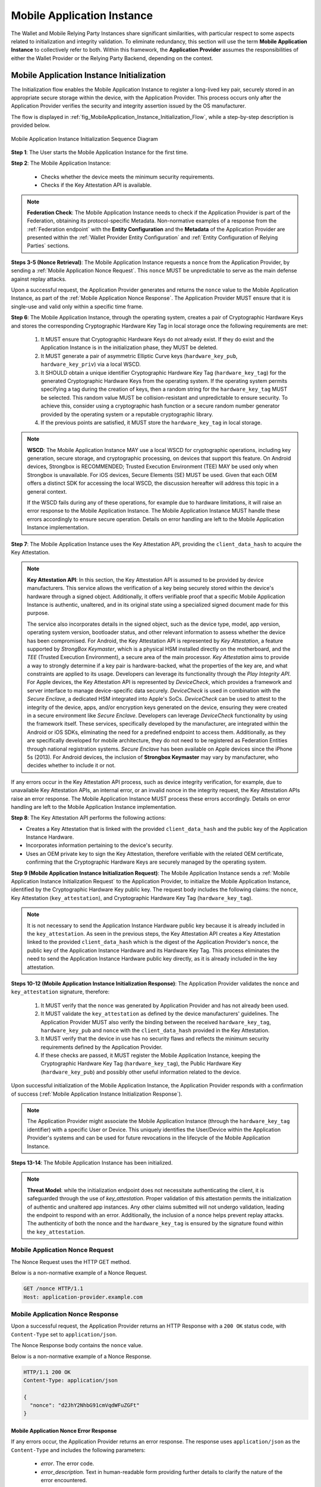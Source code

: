 .. _mobile-instance.rst:

Mobile Application Instance
+++++++++++++++++++++++++++++

The Wallet and Mobile Relying Party Instances share significant similarities, with particular respect to some aspects related to initialization and integrity validation. To eliminate redundancy, this section will use the term **Mobile Application Instance** to collectively refer to both. Within this framework, the **Application Provider** assumes the responsibilities of either the Wallet Provider or the Relying Party Backend, depending on the context.


Mobile Application Instance Initialization
================================================

The Initialization flow enables the Mobile Application Instance to register a long-lived key pair, securely stored in an appropriate secure storage within the device, with the Application Provider. This process occurs only after the Application Provider verifies the security and integrity assertion issued by the OS manufacturer.

The flow is displayed in :ref:`fig_MobileApplication_Instance_Initialization_Flow`, while a step-by-step description is provided below.

.. _fig_MobileApplication_Instance_Initialization_Flow:

.. figure:: ../../images/application_instance_initialization.svg
    :figwidth: 100%
    :align: center
    :target: https://www.plantuml.com/plantuml/svg/VLFBRjiw4DtpAmQyYvi0xWy4Q94qYpPe2mJfOnN0695ZQM29L3b3j-xNbvHToBQ2R0XuT1vd7huLnQHvw0rcZI4F3INJiIVOnAXD_6tC_uy5mOv732e6dSO4zhjGie02MGfXd15WlyI6UuAxSUpPeN8Cy114CJYQ63YESCxuH7kuKoNH0_pkyK4EK5I1_sHC7Des4OLptgd5OuexzfJWFRej1J_n6xSrfYPyywwuti1dpC5re1q1pjpQ4-zGfw8nvJd2xpjoM-3DHF2qOqSm4AbCXO433ta08PSJwnuI_SoSQA2WyXmm-4fzgJV0H80xv1wRdewE9UiDF1M90WLhGwppidEsgPVo794VA52gzHawVJr6dwkUpYJczcQ9-xGVDRO9nuuTVCJaVs6Y6brWH4vmPMrthAwtj5-FkR5s1PVLn3jhhm-jYyRqcZ9ymtQXgzWMWNyPKQKsudgce6kFYkiEfOEtuBabqQkfnHLSIgpWCkprwI2hhZ7rFNgSph8IS5wNjS-XYJbuq0YJtO4vZtb10EFft6lUxxoMrP9QYyjvl782Fx1dlpY1vTUbqIdkQrtKYyQhvx3S-yMTrKq-KSkYQT8kFsICGSXS7fwdnT-iY6IXT0CFWPLBtZy73SdEaSWcz-QMWiz3_nS0

    Mobile Application Instance Initialization Sequence Diagram


**Step 1**: The User starts the Mobile Application Instance for the first time.

**Step 2**: The Mobile Application Instance:

  * Checks whether the device meets the minimum security requirements.
  * Checks if the Key Attestation API is available.

.. note::

    **Federation Check**: The Mobile Application Instance needs to check if the Application Provider is part of the Federation, obtaining its protocol-specific Metadata. Non-normative examples of a response from the :ref:`Federation endpoint` with the **Entity Configuration** and the **Metadata** of the Application Provider are presented within the :ref:`Wallet Provider Entity Configuration` and :ref:`Entity Configuration of Relying Parties` sections.

**Steps 3-5 (Nonce Retrieval)**: The Mobile Application Instance requests a ``nonce`` from the Application Provider, by sending a :ref:`Mobile Application Nonce Request`. This ``nonce`` MUST be unpredictable to serve as the main defense against replay attacks.

Upon a successful request, the Application Provider generates and returns the ``nonce`` value to the Mobile Application Instance, as part of the :ref:`Mobile Application Nonce Response`. The Application Provider MUST ensure that it is single-use and valid only within a specific time frame.

**Step 6**: The Mobile Application Instance, through the operating system, creates a pair of Cryptographic Hardware Keys and stores the corresponding Cryptographic Hardware Key Tag in local storage once the following requirements are met:

  1. It MUST ensure that Cryptographic Hardware Keys do not already exist. If they do exist and the Application Instance is in the initialization phase, they MUST be deleted.
  2. It MUST generate a pair of asymmetric Elliptic Curve keys (``hardware_key_pub``, ``hardware_key_priv``) via a local WSCD.
  3. It SHOULD obtain a unique identifier Cryptographic Hardware Key Tag (``hardware_key_tag``) for the generated Cryptographic Hardware Keys from the operating system. If the operating system permits specifying a tag during the creation of keys, then a random string for the ``hardware_key_tag`` MUST be selected. This random value MUST be collision-resistant and unpredictable to ensure security. To achieve this, consider using a cryptographic hash function or a secure random number generator provided by the operating system or a reputable cryptographic library.
  4. If the previous points are satisfied, it MUST store the ``hardware_key_tag`` in local storage.

.. note::

  **WSCD**: The Mobile Application Instance MAY use a local WSCD for cryptographic operations, including key generation, secure storage, and cryptographic processing,  on devices that support this feature. On Android devices, Strongbox is RECOMMENDED; Trusted Execution Environment (TEE) MAY be used only when Strongbox is unavailable. For iOS devices, Secure Elements (SE) MUST be used. Given that each OEM offers a distinct SDK for accessing the local WSCD, the discussion hereafter will address this topic in a general context.

  If the WSCD fails during any of these operations, for example due to hardware limitations, it will raise an error response to the Mobile Application Instance. The Mobile Application Instance MUST handle these errors accordingly to ensure secure operation. Details on error handling are left to the Mobile Application Instance implementation.

**Step 7**: The Mobile Application Instance uses the Key Attestation API, providing the ``client_data_hash`` to acquire the Key Attestation.

.. note::

  **Key Attestation API**: In this section, the Key Attestation API is assumed to be provided by device manufacturers. This service allows the verification of a key being securely stored within the device's hardware through a signed object. Additionally, it offers verifiable proof that a specific Mobile Application Instance is authentic, unaltered, and in its original state using a specialized signed document made for this purpose.

  The service also incorporates details in the signed object, such as the device type, model, app version, operating system version, bootloader status, and other relevant information to assess whether the device has been compromised. For Android, the Key Attestation API is represented by *Key Attestation*, a feature supported by *StrongBox Keymaster*, which is a physical HSM installed directly on the motherboard, and the *TEE* (Trusted Execution Environment), a secure area of the main processor. *Key Attestation* aims to provide a way to strongly determine if a key pair is hardware-backed, what the properties of the key are, and what constraints are applied to its usage. Developers can leverage its functionality through the *Play Integrity API*. For Apple devices, the Key Attestation API is represented by *DeviceCheck*, which provides a framework and server interface to manage device-specific data securely. *DeviceCheck* is used in combination with the *Secure Enclave*, a dedicated HSM integrated into Apple's SoCs. *DeviceCheck* can be used to attest to the integrity of the device, apps, and/or encryption keys generated on the device, ensuring they were created in a secure environment like *Secure Enclave*. Developers can leverage *DeviceCheck* functionality by using the framework itself.
  These services, specifically developed by the manufacturer, are integrated within the Android or iOS SDKs, eliminating the need for a predefined endpoint to access them. Additionally, as they are specifically developed for mobile architecture, they do not need to be registered as Federation Entities through national registration systems.
  *Secure Enclave* has been available on Apple devices since the iPhone 5s (2013).
  For Android devices, the inclusion of **Strongbox Keymaster** may vary by manufacturer, who decides whether to include it or not.

If any errors occur in the Key Attestation API process, such as device integrity verification, for example, due to unavailable Key Attestation APIs, an internal error, or an invalid nonce in the integrity request, the Key Attestation APIs raise an error response. The Mobile Application Instance MUST process these errors accordingly. Details on error handling are left to the Mobile Application Instance implementation.
 

**Step 8**: The Key Attestation API performs the following actions:

* Creates a Key Attestation that is linked with the provided ``client_data_hash`` and the public key of the Application Instance Hardware.
* Incorporates information pertaining to the device's security.
* Uses an OEM private key to sign the Key Attestation, therefore verifiable with the related OEM certificate, confirming that the Cryptographic Hardware Keys are securely managed by the operating system.

**Step 9 (Mobile Application Instance Initialization Request)**: The Mobile Application Instance sends a :ref:`Mobile Application Instance Initialization Request` to the Application Provider, to initialize the Mobile Application Instance, identified by the Cryptographic Hardware Key public key. The request body includes the following claims: the ``nonce``, Key Attestation (``key_attestation``), and Cryptographic Hardware Key Tag (``hardware_key_tag``).

.. note::
  It is not necessary to send the Application Instance Hardware public key because it is already included in the ``key_attestation``.
  As seen in the previous steps, the Key Attestation API creates a Key Attestation linked to the provided ``client_data_hash`` which is the digest of the Application Provider's ``nonce``, the public key of the Application Instance Hardware and its Hardware Key Tag. This process eliminates the need to send the Application Instance Hardware public key directly, as it is already included in the key attestation. 

**Steps 10-12 (Mobile Application Instance Initialization Response)**: The Application Provider validates the ``nonce`` and ``key_attestation`` signature, therefore:

  1. It MUST verify that the ``nonce`` was generated by Application Provider and has not already been used.
  2. It MUST validate the ``key_attestation`` as defined by the device manufacturers' guidelines. The Application Provider MUST also verify the binding between the received ``hardware_key_tag``, ``hardware_key_pub`` and ``nonce`` with the ``client_data_hash`` provided in the Key Attestation.
  3. It MUST verify that the device in use has no security flaws and reflects the minimum security requirements defined by the Application Provider.
  4. If these checks are passed, it MUST register the Mobile Application Instance, keeping the Cryptographic Hardware Key Tag (``hardware_key_tag``), the Public Hardware Key (``hardware_key_pub``) and possibly other useful information related to the device.

Upon successful initialization of the Mobile Application Instance, the Application Provider responds with a confirmation of success (:ref:`Mobile Application Instance Initialization Response`).

.. note::

  The Application Provider might associate the Mobile Application Instance (through the ``hardware_key_tag`` identifier) with a specific User or Device. This uniquely identifies the User/Device within the Application Provider's systems and can be used for future revocations in the lifecycle of the Mobile Application Instance.

**Steps 13-14**: The Mobile Application Instance has been initialized.

.. note:: **Threat Model**: while the initialization endpoint does not necessitate authenticating the client, it is safeguarded through the use of `key_attestation`. Proper validation of this attestation permits the initialization of authentic and unaltered app instances. Any other claims submitted will not undergo validation, leading the endpoint to respond with an error. Additionally, the inclusion of a nonce helps prevent replay attacks. The authenticity of both the nonce and the ``hardware_key_tag`` is ensured by the signature found within the ``key_attestation``.


Mobile Application Nonce Request
-------------------------------------

The Nonce Request uses the HTTP GET method.

Below is a non-normative example of a Nonce Request.

.. code-block:: http

    GET /nonce HTTP/1.1
    Host: application-provider.example.com


Mobile Application Nonce Response
--------------------------------------

Upon a successful request, the Application Provider returns an HTTP Response with a ``200 OK`` status code, with ``Content-Type`` set to ``application/json``.

The Nonce Response body contains the ``nonce`` value.

Below is a non-normative example of a Nonce Response.

.. code-block:: http

    HTTP/1.1 200 OK
    Content-Type: application/json

    {
      "nonce": "d2JhY2NhbG91cmVqdWFuZGFt"
    }


Mobile Application Nonce Error Response
~~~~~~~~~~~~~~~~~~~~~~~~~~~~~~~~~~~~~~~~~~

If any errors occur, the Application Provider returns an error response. The response uses ``application/json`` as the ``Content-Type`` and includes the following parameters:

  - *error*. The error code.
  - *error_description*. Text in human-readable form providing further details to clarify the nature of the error encountered.

Below is a non-normative example of a Nonce Error Response.

.. code-block:: http
    
    HTTP/1.1 500 Internal Server Error
    Content-Type: application/json

    {
        "error": "server_error",
        "error_description": "The server encountered an unexpected error."
    }

The following table lists HTTP Status Codes and related error codes that are supported for the error response:

.. list-table::
    :widths: 30 20 50
    :header-rows: 1

    * - **HTTP Status Code**
      - **Error Code**
      - **Description**
    * - ``500 Internal Server Error``
      - ``server_error``
      - The request cannot be fulfilled because the Nonce Endpoint encountered an internal problem.
    * - ``503 Service Unavailable``
      - ``temporarily_unavailable``
      - The request cannot be fulfilled because the Nonce Endpoint is temporarily unavailable (e.g., due to maintenance or overload).


Mobile Application Instance Initialization Request
---------------------------------------------------------

The Instance Initialization Request uses the HTTP POST method with ``Content-Type`` set to ``application/json``.

The Instance Initialization Request body contains the following claims:

.. _table_http_request_claim:
.. list-table:: 
    :widths: 20 60 20
    :header-rows: 1

    * - **Claim**
      - **Description**
      - **Reference**
    * - **nonce**
      - It MUST be set to the value obtained from the Application Provider through the Nonce Endpoint.
      - This specification.
    * - **hardware_key_tag**
      - The unique identifier of the **Cryptographic Hardware Keys** and encoded in ``base64url``.
      - This specification.
    * - **key_attestation**
      - An attestation that guarantees the secure generation, storage and usage of the key pair generated by the Mobile Application Instance. This can be an array containing a certificate chain whose leaf certificate is the Key Attestation obtained from the device **Key Attestation APIs**, signed with the device hardware key.
      - This specification.

Below is a non-normative example of an Instance Initialization Request.

.. code-block:: http

    POST /instance-initialization HTTP/1.1
    Host: application-provider.example.com
    Content-Type: application/json

    {
      "nonce": "d2JhY2NhbG91cmVqdWFuZGFt",
      "key_attestation": "o2NmbXRvYXBwbGUtYXBw... redacted",
      "hardware_key_tag": "WQhyDymFKsP95iFqpzdEDWW4l7aVna2Fn4JCeWHYtbU="
    }


Mobile Application Instance Initialization Response
---------------------------------------------------------

If an Instance Initialization Request is successfully validated, the Application Provider provides an HTTP Response with status code ``204 No Content``.

Below is a non-normative example of an Instance Initialization Response.

.. code-block:: http

    HTTP/1.1 204 No content


Mobile Application Instance Initialization Error Response
~~~~~~~~~~~~~~~~~~~~~~~~~~~~~~~~~~~~~~~~~~~~~~~~~~~~~~~~~~~~~~~~

If any errors occur, the Application Provider returns an error response. The response uses ``application/json`` as the ``Content-Type`` and includes the following parameters:

  - *error*. The error code.
  - *error_description*. Text in human-readable form providing further details to clarify the nature of the error encountered.

Below is a non-normative example of an Instance Initialization Error Response.

.. code-block:: http
    
    HTTP/1.1 403 Forbidden
    Content-Type: application/json
    Cache-Control: no-store

    {
        "error": "forbidden",
        "error_description": "The provided nonce is invalid, expired, or already used."
    }

The following table lists HTTP Status Codes and related error codes that are supported for the error response:

.. list-table:: 
   :widths: 20 20 50
   :header-rows: 1

   * - **HTTP Status Code**
     - **Error Code**
     - **Description**
   * - ``400 Bad Request``
     - ``bad_request``
     - The request is malformed, missing required parameters, or includes invalid and unknown parameters.
   * - ``403 Forbidden``
     - ``integrity_check_error``
     - The device does not meet the Application Provider's minimum security requirements.
   * - ``403 Forbidden``
     - ``invalid_request``
     - The provided nonce is invalid, expired, or already used.
   * - ``403 Forbidden``
     - ``invalid_request``
     - The signature of the Integrity Assertion is invalid.
   * - ``422 Unprocessable Content`` [OPTIONAL]
     - ``validation_error``
     - The request does not adhere to the required format.
   * - ``500 Internal Server Error``
     - ``server_error``
     - An internal error occurred while processing the request.
   * - ``503 Service Unavailable``
     - ``temporarily_unavailable``
     - The service is unavailable. Please try again later.


Mobile Application Key Binding
=====================================

The Key Binding flow enables the Mobile Application Instance to bind a newly created pair of keys to the Mobile Application Instance, by relying on a proof of possession of the Cryptographic Hardware Keys generated during the :ref:`Mobile Application Instance Initialization` phase. Before completing the process, the Application Provider also needs to verify the integrity of the Mobile Application Instance.

Although the exact flow differs depending on the context (see the :ref:`Mobile Relying Party Instance Registration` and :ref:`Wallet Attestation Issuance` sections), the Mobile Application Integrity Request and Error Response are consistent.


Mobile Application Key Binding Request
-------------------------------------------------

The Key Binding Request uses the HTTP POST method with ``Content-Type`` set to ``application/json``.

The Key Binding Request body contains an ``assertion`` parameter whose value is a signed JWT including all header parameters and body claims described below.

Below is a non-normative example of a Key Binding Request.

.. code-block:: http

    POST /key-binding HTTP/1.1
    Host: application-provider.example.org
    Content-Type: application/json

    {
      "assertion": "eyJhbGciOiJFUzI1NiIsImtpZCI6ImtoakZWTE9nRjNHeG..."
    }

In particular, the Key Binding Request JWT includes the following HTTP header parameters:

.. list-table::
    :widths: 20 60 20
    :header-rows: 1

    * - **Parameter**
      - **Description**
      - **Reference**
    * - **alg**
      - A digital signature algorithm identifier such as per IANA "JSON Web Signature and Encryption Algorithms" registry. It MUST be one of the supported algorithms listed in the :ref:`Cryptographic Algorithms` and MUST NOT be set to ``none`` or any symmetric algorithm (MAC) identifier.
      - [:rfc:`7516#section-4.1.1`]
    * - **kid**
      - Thumbprint of the Mobile Application Instance's JWK contained in the ``cnf`` claim.
      - [:rfc:`7638#section_3`]
    * - **typ**
      - The type of the JWT, which can assume different values depending on the context.
      -

The Key Binding Request JWT includes the following body parameters:

.. list-table::
    :widths: 20 60 20
    :header-rows: 1

    * - **Claim**
      - **Description**
      - **Reference**
    * - **iss**
      - The identifier of the Application Provider concatenated with the thumbprint of the JWK in the ``cnf`` claim.
      - [:rfc:`9126`], [:rfc:`7519`].
    * - **aud**
      - The identifier of the Application Provider.
      - [:rfc:`9126`], [:rfc:`7519`].
    * - **exp**
      - UNIX timestamp representing the JWT expiration time.
      - [:rfc:`9126`], [:rfc:`7519`].
    * - **iat**
      - UNIX timestamp representing the JWT issuance time.
      - [:rfc:`9126`], [:rfc:`7519`].
    * - **nonce**
      - The ``nonce`` obtained from the Nonce Endpoint.
      -
    * - **hardware_signature**
      - The signature of ``client_data`` obtained using the Cryptographic Hardware Key, encoded in the ``base64url`` format.
      -
    * - **key_attestation**
      - The key attestation obtained from the Key Attestation APIs with the holder binding of ``client_data``.
      -
    * - **hardware_key_tag**
      - The value of the Cryptographic Hardware Key Tag.
      -
    * - **cnf**
      - JSON object containing the public part of an asymmetric key pair owned by the Mobile Application Instance.
      - :rfc:`7800`.

Below is a non-normative example of a Key Binding Request JWT.

.. code-block::

    {
      "alg": "ES256",
      "kid": "hT3v7KQjFZy6GvDkYgOZ1u2F6T4Nz5bPjX8o1MZ3dJY",
      "typ": "..."
    }
    .
    {
      "iss": "https://application-provider.example.org/instance/hT3v7KQjFZy6GvDkYgOZ1u2F6T4Nz5bPjX8o1MZ3dJY",
      "sub": "https://application-provider.example.org/",
      "nonce": "f3b29a81-45c7-4d12-b8b5-e1f6c9327aef",
      "hardware_signature": "KoZIhvcNAQcCoIAwgAIB...",
      "key_attestation": "o2NmbXRvYXBwbGUtYXBwYXNzZXJ0aW9uLXBheWxvYWQtYXBw...",
      "hardware_key_tag": "QW12DylRTmF89iGkpydNDWW7m8bVpa2Fn9KBeXGYtfX"
      "cnf": {
        "jwk": {
          "crv": "P-256",
          "kty": "EC",
          "x": "8FJtI-yr3pjyRKGMnz4WmdnQD_uJSq4R95Nj98b44",
          "y": "MKZnSB39vFJhYgS3k7jXE4r3-CoGFQwZtPBIRqpNlrg"
        }
      },
    }


Mobile Application Key Binding Response
----------------------------------------------------

The Key Binding Response strictly depends on the context of the request; further details are provided in the :ref:`Relying Party Integrity Validation Response` and :ref:`Wallet Attestation Issuance Response` sections.


Mobile Application Key Binding Error Response
~~~~~~~~~~~~~~~~~~~~~~~~~~~~~~~~~~~~~~~~~~~~~~~~~~~~~~~~~~~~

If any errors occur, the Application Provider returns an error response. The response uses ``application/json`` as the ``Content-Type`` and includes the following parameters:

  - *error*. The error code.
  - *error_description*. Text in human-readable form providing further details to clarify the nature of the error encountered.

Below is a non-normative example of a Key Binding Error Response.

.. code-block:: http
    
    HTTP/1.1 403 Forbidden
    Content-Type: application/json

    {
      "error": "invalid_request",
      "error_description": "The provided challenge is invalid, expired, or already used."
    }

The following table lists HTTP Status Codes and related error codes that are supported for the error response, unless otherwise specified:

.. list-table::
    :widths: 30 20 50
    :header-rows: 1

    * - **HTTP Status Code**
      - **Error Code**
      - **Description**
    * - ``400 Bad Request``
      - ``bad_request``
      - The request is malformed, missing required parameters (e.g., header parameters or integrity assertion), or includes invalid and unknown parameters.
    * - ``403 Forbidden`` 
      - ``invalid_request``
      - The Mobile Application Instance has been revoked.
    * - ``403 Forbidden`` 
      - ``integrity_check_error``
      - The device does not meet the Application Provider's minimum security requirements.
    * - ``403 Forbidden``
      - ``invalid_request``
      - The signature of the Integrity Request is invalid or does not match the associated public key (JWK).
    * - ``403 Forbidden`` 
      - ``invalid_request``
      - The integrity assertion validation failed; the integrity assertion is tampered with or improperly signed.
    * - ``403 Forbidden`` 
      - ``invalid_request``
      - The provided ``nonce`` is invalid, expired, or already used.
    * - ``403 Forbidden``
      - ``invalid_request``
      - The Proof of Possession (``hardware_signature``) is invalid.
    * - ``403 Forbidden`` 
      - ``invalid_request``
      - The ``iss`` parameter does not match the Application Provider's expected URL identifier.
    * - ``404 Not Found`` 
      - ``not_found``
      - The Mobile Application Instance was not found.
    * - ``422 Unprocessable Content`` [OPTIONAL]
      - ``validation_error``
      - The request does not adhere to the required format.
    * - ``500 Internal Server Error``
      - ``server_error``
      - An internal server error occurred while processing the request.
    * - ``503 Service Unavailable``
      - ``temporarily_unavailable``
      - The service is unavailable. Please try again later.
